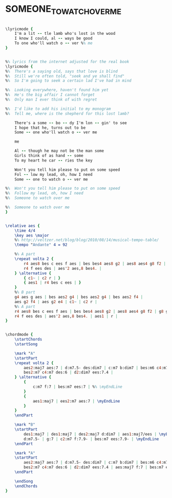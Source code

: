 * SOMEONE_TO_WATCH_OVER_ME
  :PROPERTIES:
  :idyoutube: "CCTIpclVQe4"
  :structure: "AABA"
  :uuid:     "75cbb354-1411-11e0-9a9e-0019d11e5a41"
  :completion: "5"
  :piece:    "Jazz Ballad"
  :poet:     "Ira Gershwin"
  :composer: "George Gershwin"
  :style:    "Jazz"
  :title:    "Someone To Watch Over Me"
  :render:   "Real"
  :doLyricsmore: True
  :doLyrics: True
  :doVoice:  True
  :doChords: True
  :END:


#+name: LyricsmoreReal
#+header: :file someone_to_watch_over_me_LyricsmoreReal.eps
#+begin_src lilypond 

\lyricmode {
	I'm a lit -- tle lamb who's lost in the wood
	I know I could, al -- ways be good
	To one who'll watch o -- ver %% me
}

#+end_src

#+name: LyricsReal
#+header: :file someone_to_watch_over_me_LyricsReal.eps
#+begin_src lilypond 

%% lyrics from the internet adjusted for the real book
\lyricmode {
%%	There's a saying old, says that love is blind
%%	Still we're often told, "seek and ye shall find"
%%	So I'm going to seek a certain lad I've had in mind

%%	Looking everywhere, haven't found him yet
%%	He's the big affair I cannot forget
%%	Only man I ever think of with regret

%%	I'd like to add his initial to my monogram
%%	Tell me, where is the shepherd for this lost lamb?

	There's a some -- bo -- dy I'm lon -- gin' to see
	I hope that he, turns out to be
	Some -- one who'll watch o -- ver me

	me

	Al -- though he may not be the man some
	Girls think of as hand -- some
	To my heart he car -- ries the key

	Won't you tell him please to put on some speed
	Fol -- low my lead, oh, how I need
	Some -- one to watch o -- ver me

%%	Won't you tell him please to put on some speed
%%	Follow my lead, oh, how I need
%%	Someone to watch over me

%%	Someone to watch over me
}

#+end_src

#+name: VoiceReal
#+header: :file someone_to_watch_over_me_VoiceReal.eps
#+begin_src lilypond 

\relative aes {
	\time 4/4
	\key aes \major
	%% http://veltzer.net/blog/blog/2010/08/14/musical-tempo-table/
	\tempo "Andante" 4 = 92

	%% A part
	\repeat volta 2 {
		r4 aes8 bes c ees f aes | bes bes4 aes8 g2 | aes8 aes4 g8 f2 | g8 g4 f8 ees2 |
		r4 f ees des | aes'2 aes,8 bes4. |
	} \alternative {
		{ c1~ | c2 r | }
		{ aes1 | r4 bes c ees | }
	}
	%% B part
	g4 aes g aes | bes aes2 g4 | bes aes2 g4 | bes aes2 f4 |
	aes g2 f4 | aes g2 e4 | c1~ | c2 r |
	%% A part
	r4 aes8 bes c ees f aes | bes bes4 aes8 g2 | aes8 aes4 g8 f2 | g8 g4 f8 ees2 |
	r4 f ees des | aes'2 aes,8 bes4. | aes1 | r |
}

#+end_src

#+name: ChordsReal
#+header: :file someone_to_watch_over_me_ChordsReal.eps
#+begin_src lilypond 

\chordmode {
	\startChords
	\startSong

	\mark "A"
	\startPart
	\repeat volta 2 {
		aes2:maj7 aes:7 | d:m7.5- des:dim7 | c:m7 b:dim7 | bes:m6 c4:m7 f:7.5+ | \myEndLine
		bes2:m7 c4:m7 des:6 | d2:dim7 ees:7.4 |
	} \alternative {
		{
			c:m7 f:7 | bes:m7 ees:7 | %% \myEndLine
		}
		{
			aes1:maj7 | ees2:m7 aes:7 | \myEndLine
		}
	}
	\endPart

	\mark "B"
	\startPart
		des1:maj7 | des1:maj7 | des2:maj7 d:dim7 | aes1:maj7/ees | \myEndLine
		d:m7.5- | g:7 | c2:m7 f:7.9- | bes:m7 ees:7.9- | \myEndLine
	\endPart

	\mark "A"
	\startPart
		aes2:maj7 aes:7 | d:m7.5- des:dim7 | c:m7 b:dim7 | bes:m6 c4:m7 f:7.5+ | \myEndLine
		bes2:m7 c4:m7 des:6 | d2:dim7 ees:7.4 | aes:maj7 f:7 | bes:m7 ees:7 | \myEndLine
	\endPart

	\endSong
	\endChords
}

#+end_src

